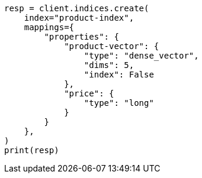 // This file is autogenerated, DO NOT EDIT
// search/search-your-data/knn-search.asciidoc:1244

[source, python]
----
resp = client.indices.create(
    index="product-index",
    mappings={
        "properties": {
            "product-vector": {
                "type": "dense_vector",
                "dims": 5,
                "index": False
            },
            "price": {
                "type": "long"
            }
        }
    },
)
print(resp)
----
